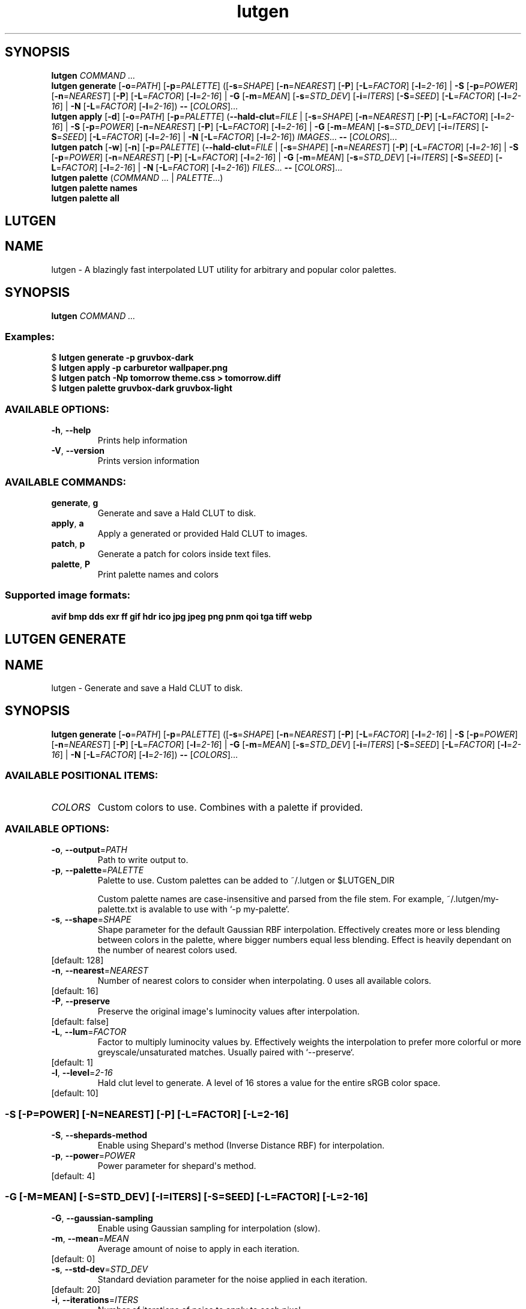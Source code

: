 .ie \n(.g .ds Aq \(aq
.el .ds Aq '
.TH lutgen 1 - - ""
.PP
.SH SYNOPSIS
.nf
\fBlutgen\fP\fR \fP\fICOMMAND ...\fP\fR
\fP\fBlutgen\fP\fR \fP\fBgenerate\fP\fR \fP\fR[\fP\fB\-o\fP\fR=\fP\fIPATH\fP\fR] [\fP\fB\-p\fP\fR=\fP\fIPALETTE\fP\fR] ([\fP\fB\-s\fP\fR=\fP\fISHAPE\fP\fR] [\fP\fB\-n\fP\fR=\fP\fINEAREST\fP\fR] [\fP\fB\-P\fP\fR] [\fP\fB\-L\fP\fR=\fP\fIFACTOR\fP\fR] [\fP\fB\-l\fP\fR=\fP\fI2\-16\fP\fR] | \fP\fB\-S\fP\fR [\fP\fB\-p\fP\fR=\fP\fIPOWER\fP\fR] [\fP\fB\-n\fP\fR=\fP\fINEAREST\fP\fR] [\fP\fB\-P\fP\fR] [\fP\fB\-L\fP\fR=\fP\fIFACTOR\fP\fR] [\fP\fB\-l\fP\fR=\fP\fI2\-16\fP\fR] | \fP\fB\-G\fP\fR [\fP\fB\-m\fP\fR=\fP\fIMEAN\fP\fR] [\fP\fB\-s\fP\fR=\fP\fISTD_DEV\fP\fR] [\fP\fB\-i\fP\fR=\fP\fIITERS\fP\fR] [\fP\fB\-S\fP\fR=\fP\fISEED\fP\fR] [\fP\fB\-L\fP\fR=\fP\fIFACTOR\fP\fR] [\fP\fB\-l\fP\fR=\fP\fI2\-16\fP\fR] | \fP\fB\-N\fP\fR [\fP\fB\-L\fP\fR=\fP\fIFACTOR\fP\fR] [\fP\fB\-l\fP\fR=\fP\fI2\-16\fP\fR]) \fP\fB\-\-\fP\fR [\fP\fICOLORS\fP\fR]...\fP\fR
\fP\fBlutgen\fP\fR \fP\fBapply\fP\fR \fP\fR[\fP\fB\-d\fP\fR] [\fP\fB\-o\fP\fR=\fP\fIPATH\fP\fR] [\fP\fB\-p\fP\fR=\fP\fIPALETTE\fP\fR] (\fP\fB\-\-hald\-clut\fP\fR=\fP\fIFILE\fP\fR | [\fP\fB\-s\fP\fR=\fP\fISHAPE\fP\fR] [\fP\fB\-n\fP\fR=\fP\fINEAREST\fP\fR] [\fP\fB\-P\fP\fR] [\fP\fB\-L\fP\fR=\fP\fIFACTOR\fP\fR] [\fP\fB\-l\fP\fR=\fP\fI2\-16\fP\fR] | \fP\fB\-S\fP\fR [\fP\fB\-p\fP\fR=\fP\fIPOWER\fP\fR] [\fP\fB\-n\fP\fR=\fP\fINEAREST\fP\fR] [\fP\fB\-P\fP\fR] [\fP\fB\-L\fP\fR=\fP\fIFACTOR\fP\fR] [\fP\fB\-l\fP\fR=\fP\fI2\-16\fP\fR] | \fP\fB\-G\fP\fR [\fP\fB\-m\fP\fR=\fP\fIMEAN\fP\fR] [\fP\fB\-s\fP\fR=\fP\fISTD_DEV\fP\fR] [\fP\fB\-i\fP\fR=\fP\fIITERS\fP\fR] [\fP\fB\-S\fP\fR=\fP\fISEED\fP\fR] [\fP\fB\-L\fP\fR=\fP\fIFACTOR\fP\fR] [\fP\fB\-l\fP\fR=\fP\fI2\-16\fP\fR] | \fP\fB\-N\fP\fR [\fP\fB\-L\fP\fR=\fP\fIFACTOR\fP\fR] [\fP\fB\-l\fP\fR=\fP\fI2\-16\fP\fR]) \fP\fIIMAGES\fP\fR... \fP\fB\-\-\fP\fR [\fP\fICOLORS\fP\fR]...\fP\fR
\fP\fBlutgen\fP\fR \fP\fBpatch\fP\fR \fP\fR[\fP\fB\-w\fP\fR] [\fP\fB\-n\fP\fR] [\fP\fB\-p\fP\fR=\fP\fIPALETTE\fP\fR] (\fP\fB\-\-hald\-clut\fP\fR=\fP\fIFILE\fP\fR | [\fP\fB\-s\fP\fR=\fP\fISHAPE\fP\fR] [\fP\fB\-n\fP\fR=\fP\fINEAREST\fP\fR] [\fP\fB\-P\fP\fR] [\fP\fB\-L\fP\fR=\fP\fIFACTOR\fP\fR] [\fP\fB\-l\fP\fR=\fP\fI2\-16\fP\fR] | \fP\fB\-S\fP\fR [\fP\fB\-p\fP\fR=\fP\fIPOWER\fP\fR] [\fP\fB\-n\fP\fR=\fP\fINEAREST\fP\fR] [\fP\fB\-P\fP\fR] [\fP\fB\-L\fP\fR=\fP\fIFACTOR\fP\fR] [\fP\fB\-l\fP\fR=\fP\fI2\-16\fP\fR] | \fP\fB\-G\fP\fR [\fP\fB\-m\fP\fR=\fP\fIMEAN\fP\fR] [\fP\fB\-s\fP\fR=\fP\fISTD_DEV\fP\fR] [\fP\fB\-i\fP\fR=\fP\fIITERS\fP\fR] [\fP\fB\-S\fP\fR=\fP\fISEED\fP\fR] [\fP\fB\-L\fP\fR=\fP\fIFACTOR\fP\fR] [\fP\fB\-l\fP\fR=\fP\fI2\-16\fP\fR] | \fP\fB\-N\fP\fR [\fP\fB\-L\fP\fR=\fP\fIFACTOR\fP\fR] [\fP\fB\-l\fP\fR=\fP\fI2\-16\fP\fR]) \fP\fIFILES\fP\fR... \fP\fB\-\-\fP\fR [\fP\fICOLORS\fP\fR]...\fP\fR
\fP\fBlutgen\fP\fR \fP\fBpalette\fP\fR \fP\fR(\fP\fICOMMAND ...\fP\fR | \fP\fIPALETTE\fP\fR...)\fP\fR
\fP\fBlutgen\fP\fR \fP\fBpalette\fP\fR \fP\fBnames\fP\fR \fP\fR
\fP\fBlutgen\fP\fR \fP\fBpalette\fP\fR \fP\fBall\fP\fR \fP\fR
\fP
.fi
.SH LUTGEN\ 
.SH NAME
\fRlutgen \- \fP\fRA blazingly fast interpolated LUT utility for arbitrary and popular color palettes.\fP
.SH SYNOPSIS
\fBlutgen\fP\fR \fP\fICOMMAND ...\fP
.PP
.SS
\fBExamples:\fP\fR
  $ \fP\fBlutgen generate \-p gruvbox\-dark\fP\fR
  $ \fP\fBlutgen apply \-p carburetor wallpaper.png\fP\fR
  $ \fP\fBlutgen patch \-Np tomorrow theme.css > tomorrow.diff\fP\fR
  $ \fP\fBlutgen palette gruvbox\-dark gruvbox\-light\fP
.PP
.SS AVAILABLE\ OPTIONS:
.TP
\fB\-h\fP\fR, \fP\fB\-\-help\fP
\fRPrints help information\fP
.PP
.TP
\fB\-V\fP\fR, \fP\fB\-\-version\fP
\fRPrints version information\fP
.PP
.PP
.SS AVAILABLE\ COMMANDS:
.TP
\fBgenerate\fP\fR, \fP\fBg\fP
\fRGenerate and save a Hald CLUT to disk.\fP
.PP
.TP
\fBapply\fP\fR, \fP\fBa\fP
\fRApply a generated or provided Hald CLUT to images.\fP
.PP
.TP
\fBpatch\fP\fR, \fP\fBp\fP
\fRGenerate a patch for colors inside text files.\fP
.PP
.TP
\fBpalette\fP\fR, \fP\fBP\fP
\fRPrint palette names and colors\fP
.PP
.PP
.SS
\fBSupported image formats:\fP\fR
 \fP\fBavif\fP\fR \fP\fBbmp\fP\fR \fP\fBdds\fP\fR \fP\fBexr\fP\fR \fP\fBff\fP\fR \fP\fBgif\fP\fR \fP\fBhdr\fP\fR \fP\fBico\fP\fR \fP\fBjpg\fP\fR \fP\fBjpeg\fP\fR \fP\fBpng\fP\fR \fP\fBpnm\fP\fR \fP\fBqoi\fP\fR \fP\fBtga\fP\fR \fP\fBtiff\fP\fR \fP\fBwebp\fP
.SH LUTGEN\ GENERATE\ 
.SH NAME
\fRlutgen \- \fP\fRGenerate and save a Hald CLUT to disk.\fP
.SH SYNOPSIS
\fBlutgen\fP\fR \fP\fBgenerate\fP\fR \fP\fR[\fP\fB\-o\fP\fR=\fP\fIPATH\fP\fR] [\fP\fB\-p\fP\fR=\fP\fIPALETTE\fP\fR] ([\fP\fB\-s\fP\fR=\fP\fISHAPE\fP\fR] [\fP\fB\-n\fP\fR=\fP\fINEAREST\fP\fR] [\fP\fB\-P\fP\fR] [\fP\fB\-L\fP\fR=\fP\fIFACTOR\fP\fR] [\fP\fB\-l\fP\fR=\fP\fI2\-16\fP\fR] | \fP\fB\-S\fP\fR [\fP\fB\-p\fP\fR=\fP\fIPOWER\fP\fR] [\fP\fB\-n\fP\fR=\fP\fINEAREST\fP\fR] [\fP\fB\-P\fP\fR] [\fP\fB\-L\fP\fR=\fP\fIFACTOR\fP\fR] [\fP\fB\-l\fP\fR=\fP\fI2\-16\fP\fR] | \fP\fB\-G\fP\fR [\fP\fB\-m\fP\fR=\fP\fIMEAN\fP\fR] [\fP\fB\-s\fP\fR=\fP\fISTD_DEV\fP\fR] [\fP\fB\-i\fP\fR=\fP\fIITERS\fP\fR] [\fP\fB\-S\fP\fR=\fP\fISEED\fP\fR] [\fP\fB\-L\fP\fR=\fP\fIFACTOR\fP\fR] [\fP\fB\-l\fP\fR=\fP\fI2\-16\fP\fR] | \fP\fB\-N\fP\fR [\fP\fB\-L\fP\fR=\fP\fIFACTOR\fP\fR] [\fP\fB\-l\fP\fR=\fP\fI2\-16\fP\fR]) \fP\fB\-\-\fP\fR [\fP\fICOLORS\fP\fR]...\fP
.PP
.SS AVAILABLE\ POSITIONAL\ ITEMS:
.TP
\fICOLORS\fP
\fRCustom colors to use. Combines with a palette if provided.\fP
.PP
.PP
.SS AVAILABLE\ OPTIONS:
.TP
\fB\-o\fP\fR, \fP\fB\-\-output\fP\fR=\fP\fIPATH\fP
\fRPath to write output to.\fP
.PP
.TP
\fB\-p\fP\fR, \fP\fB\-\-palette\fP\fR=\fP\fIPALETTE\fP
\fRPalette to use.
Custom palettes can be added to ~/.lutgen or $LUTGEN_DIR

Custom palette names are case\-insensitive and parsed from the file stem.
For example, ~/.lutgen/my\-palette.txt is avalable to use with `\-p my\-palette`.\fP
.PP
.TP
\fB\-s\fP\fR, \fP\fB\-\-shape\fP\fR=\fP\fISHAPE\fP
\fRShape parameter for the default Gaussian RBF interpolation. Effectively creates more or
less blending between colors in the palette, where bigger numbers equal less blending.
Effect is heavily dependant on the number of nearest colors used.\fP
.PP
.TP
\fR[default: 128]\fP
.PP
.TP
\fB\-n\fP\fR, \fP\fB\-\-nearest\fP\fR=\fP\fINEAREST\fP
\fRNumber of nearest colors to consider when interpolating. 0 uses all available colors.\fP
.PP
.TP
\fR[default: 16]\fP
.PP
.TP
\fB\-P\fP\fR, \fP\fB\-\-preserve\fP
\fRPreserve the original image\*(Aqs luminocity values after interpolation.\fP
.PP
.TP
\fR[default: false]\fP
.PP
.TP
\fB\-L\fP\fR, \fP\fB\-\-lum\fP\fR=\fP\fIFACTOR\fP
\fRFactor to multiply luminocity values by. Effectively weights the interpolation to prefer
more colorful or more greyscale/unsaturated matches. Usually paired with `\-\-preserve`.\fP
.PP
.TP
\fR[default: 1]\fP
.PP
.TP
\fB\-l\fP\fR, \fP\fB\-\-level\fP\fR=\fP\fI2\-16\fP
\fRHald clut level to generate. A level of 16 stores a value for the entire sRGB color space.\fP
.PP
.TP
\fR[default: 10]\fP
.PP
.SS -S\ [-P=POWER]\ [-N=NEAREST]\ [-P]\ [-L=FACTOR]\ [-L=2-16]
.TP
\fB\-S\fP\fR, \fP\fB\-\-shepards\-method\fP
\fREnable using Shepard\*(Aqs method (Inverse Distance RBF) for interpolation.\fP
.PP
.TP
\fB\-p\fP\fR, \fP\fB\-\-power\fP\fR=\fP\fIPOWER\fP
\fRPower parameter for shepard\*(Aqs method.\fP
.PP
.TP
\fR[default: 4]\fP
.PP
.PP
.SS -G\ [-M=MEAN]\ [-S=STD_DEV]\ [-I=ITERS]\ [-S=SEED]\ [-L=FACTOR]\ [-L=2-16]
.TP
\fB\-G\fP\fR, \fP\fB\-\-gaussian\-sampling\fP
\fREnable using Gaussian sampling for interpolation (slow).\fP
.PP
.TP
\fB\-m\fP\fR, \fP\fB\-\-mean\fP\fR=\fP\fIMEAN\fP
\fRAverage amount of noise to apply in each iteration.\fP
.PP
.TP
\fR[default: 0]\fP
.PP
.TP
\fB\-s\fP\fR, \fP\fB\-\-std\-dev\fP\fR=\fP\fISTD_DEV\fP
\fRStandard deviation parameter for the noise applied in each iteration.\fP
.PP
.TP
\fR[default: 20]\fP
.PP
.TP
\fB\-i\fP\fR, \fP\fB\-\-iterations\fP\fR=\fP\fIITERS\fP
\fRNumber of iterations of noise to apply to each pixel.\fP
.PP
.TP
\fR[default: 512]\fP
.PP
.TP
\fB\-S\fP\fR, \fP\fB\-\-seed\fP\fR=\fP\fISEED\fP
\fRSeed for noise rng.\fP
.PP
.TP
\fR[default: 42080085]\fP
.PP
.PP
.SS -N\ [-L=FACTOR]\ [-L=2-16]
.TP
\fB\-N\fP\fR, \fP\fB\-\-nearest\-neighbor\fP
\fRDisable interpolation completely.\fP
.PP
.PP
.TP
\fB\-h\fP\fR, \fP\fB\-\-help\fP
\fRPrints help information\fP
.PP
.SH LUTGEN\ APPLY\ 
.SH NAME
\fRlutgen \- \fP\fRApply a generated or provided Hald CLUT to images.\fP
.SH SYNOPSIS
\fBlutgen\fP\fR \fP\fBapply\fP\fR \fP\fR[\fP\fB\-d\fP\fR] [\fP\fB\-o\fP\fR=\fP\fIPATH\fP\fR] [\fP\fB\-p\fP\fR=\fP\fIPALETTE\fP\fR] (\fP\fB\-\-hald\-clut\fP\fR=\fP\fIFILE\fP\fR | [\fP\fB\-s\fP\fR=\fP\fISHAPE\fP\fR] [\fP\fB\-n\fP\fR=\fP\fINEAREST\fP\fR] [\fP\fB\-P\fP\fR] [\fP\fB\-L\fP\fR=\fP\fIFACTOR\fP\fR] [\fP\fB\-l\fP\fR=\fP\fI2\-16\fP\fR] | \fP\fB\-S\fP\fR [\fP\fB\-p\fP\fR=\fP\fIPOWER\fP\fR] [\fP\fB\-n\fP\fR=\fP\fINEAREST\fP\fR] [\fP\fB\-P\fP\fR] [\fP\fB\-L\fP\fR=\fP\fIFACTOR\fP\fR] [\fP\fB\-l\fP\fR=\fP\fI2\-16\fP\fR] | \fP\fB\-G\fP\fR [\fP\fB\-m\fP\fR=\fP\fIMEAN\fP\fR] [\fP\fB\-s\fP\fR=\fP\fISTD_DEV\fP\fR] [\fP\fB\-i\fP\fR=\fP\fIITERS\fP\fR] [\fP\fB\-S\fP\fR=\fP\fISEED\fP\fR] [\fP\fB\-L\fP\fR=\fP\fIFACTOR\fP\fR] [\fP\fB\-l\fP\fR=\fP\fI2\-16\fP\fR] | \fP\fB\-N\fP\fR [\fP\fB\-L\fP\fR=\fP\fIFACTOR\fP\fR] [\fP\fB\-l\fP\fR=\fP\fI2\-16\fP\fR]) \fP\fIIMAGES\fP\fR... \fP\fB\-\-\fP\fR [\fP\fICOLORS\fP\fR]...\fP
.PP
.SS AVAILABLE\ POSITIONAL\ ITEMS:
.TP
\fIIMAGES\fP
\fRImages to correct, using the generated or provided hald clut.\fP
.PP
.TP
\fICOLORS\fP
\fRCustom colors to use. Combines with a palette if provided.\fP
.PP
.PP
.SS AVAILABLE\ OPTIONS:
.TP
\fB\-d\fP\fR, \fP\fB\-\-dir\fP
\fRAlways save to a directory when there is only one input file.
(matches output behavior for multiple files)\fP
.PP
.TP
\fB\-o\fP\fR, \fP\fB\-\-output\fP\fR=\fP\fIPATH\fP
\fRPath to write output to.\fP
.PP
.TP
\fB\-p\fP\fR, \fP\fB\-\-palette\fP\fR=\fP\fIPALETTE\fP
\fRPalette to use.
Custom palettes can be added to ~/.lutgen or $LUTGEN_DIR

Custom palette names are case\-insensitive and parsed from the file stem.
For example, ~/.lutgen/my\-palette.txt is avalable to use with `\-p my\-palette`.\fP
.PP
.TP
\fB    \-\-hald\-clut\fP\fR=\fP\fIFILE\fP
\fRExternal Hald CLUT to use instead of generating one.\fP
.PP
.TP
\fB\-s\fP\fR, \fP\fB\-\-shape\fP\fR=\fP\fISHAPE\fP
\fRShape parameter for the default Gaussian RBF interpolation. Effectively creates more or
less blending between colors in the palette, where bigger numbers equal less blending.
Effect is heavily dependant on the number of nearest colors used.\fP
.PP
.TP
\fR[default: 128]\fP
.PP
.TP
\fB\-n\fP\fR, \fP\fB\-\-nearest\fP\fR=\fP\fINEAREST\fP
\fRNumber of nearest colors to consider when interpolating. 0 uses all available colors.\fP
.PP
.TP
\fR[default: 16]\fP
.PP
.TP
\fB\-P\fP\fR, \fP\fB\-\-preserve\fP
\fRPreserve the original image\*(Aqs luminocity values after interpolation.\fP
.PP
.TP
\fR[default: false]\fP
.PP
.TP
\fB\-L\fP\fR, \fP\fB\-\-lum\fP\fR=\fP\fIFACTOR\fP
\fRFactor to multiply luminocity values by. Effectively weights the interpolation to prefer
more colorful or more greyscale/unsaturated matches. Usually paired with `\-\-preserve`.\fP
.PP
.TP
\fR[default: 1]\fP
.PP
.TP
\fB\-l\fP\fR, \fP\fB\-\-level\fP\fR=\fP\fI2\-16\fP
\fRHald clut level to generate. A level of 16 stores a value for the entire sRGB color space.\fP
.PP
.TP
\fR[default: 10]\fP
.PP
.SS -S\ [-P=POWER]\ [-N=NEAREST]\ [-P]\ [-L=FACTOR]\ [-L=2-16]
.TP
\fB\-S\fP\fR, \fP\fB\-\-shepards\-method\fP
\fREnable using Shepard\*(Aqs method (Inverse Distance RBF) for interpolation.\fP
.PP
.TP
\fB\-p\fP\fR, \fP\fB\-\-power\fP\fR=\fP\fIPOWER\fP
\fRPower parameter for shepard\*(Aqs method.\fP
.PP
.TP
\fR[default: 4]\fP
.PP
.PP
.SS -G\ [-M=MEAN]\ [-S=STD_DEV]\ [-I=ITERS]\ [-S=SEED]\ [-L=FACTOR]\ [-L=2-16]
.TP
\fB\-G\fP\fR, \fP\fB\-\-gaussian\-sampling\fP
\fREnable using Gaussian sampling for interpolation (slow).\fP
.PP
.TP
\fB\-m\fP\fR, \fP\fB\-\-mean\fP\fR=\fP\fIMEAN\fP
\fRAverage amount of noise to apply in each iteration.\fP
.PP
.TP
\fR[default: 0]\fP
.PP
.TP
\fB\-s\fP\fR, \fP\fB\-\-std\-dev\fP\fR=\fP\fISTD_DEV\fP
\fRStandard deviation parameter for the noise applied in each iteration.\fP
.PP
.TP
\fR[default: 20]\fP
.PP
.TP
\fB\-i\fP\fR, \fP\fB\-\-iterations\fP\fR=\fP\fIITERS\fP
\fRNumber of iterations of noise to apply to each pixel.\fP
.PP
.TP
\fR[default: 512]\fP
.PP
.TP
\fB\-S\fP\fR, \fP\fB\-\-seed\fP\fR=\fP\fISEED\fP
\fRSeed for noise rng.\fP
.PP
.TP
\fR[default: 42080085]\fP
.PP
.PP
.SS -N\ [-L=FACTOR]\ [-L=2-16]
.TP
\fB\-N\fP\fR, \fP\fB\-\-nearest\-neighbor\fP
\fRDisable interpolation completely.\fP
.PP
.PP
.TP
\fB\-h\fP\fR, \fP\fB\-\-help\fP
\fRPrints help information\fP
.PP
.SH LUTGEN\ PATCH\ 
.SH NAME
\fRlutgen \- \fP\fRGenerate a patch for colors inside text files.\fP
.SH SYNOPSIS
\fBlutgen\fP\fR \fP\fBpatch\fP\fR \fP\fR[\fP\fB\-w\fP\fR] [\fP\fB\-n\fP\fR] [\fP\fB\-p\fP\fR=\fP\fIPALETTE\fP\fR] (\fP\fB\-\-hald\-clut\fP\fR=\fP\fIFILE\fP\fR | [\fP\fB\-s\fP\fR=\fP\fISHAPE\fP\fR] [\fP\fB\-n\fP\fR=\fP\fINEAREST\fP\fR] [\fP\fB\-P\fP\fR] [\fP\fB\-L\fP\fR=\fP\fIFACTOR\fP\fR] [\fP\fB\-l\fP\fR=\fP\fI2\-16\fP\fR] | \fP\fB\-S\fP\fR [\fP\fB\-p\fP\fR=\fP\fIPOWER\fP\fR] [\fP\fB\-n\fP\fR=\fP\fINEAREST\fP\fR] [\fP\fB\-P\fP\fR] [\fP\fB\-L\fP\fR=\fP\fIFACTOR\fP\fR] [\fP\fB\-l\fP\fR=\fP\fI2\-16\fP\fR] | \fP\fB\-G\fP\fR [\fP\fB\-m\fP\fR=\fP\fIMEAN\fP\fR] [\fP\fB\-s\fP\fR=\fP\fISTD_DEV\fP\fR] [\fP\fB\-i\fP\fR=\fP\fIITERS\fP\fR] [\fP\fB\-S\fP\fR=\fP\fISEED\fP\fR] [\fP\fB\-L\fP\fR=\fP\fIFACTOR\fP\fR] [\fP\fB\-l\fP\fR=\fP\fI2\-16\fP\fR] | \fP\fB\-N\fP\fR [\fP\fB\-L\fP\fR=\fP\fIFACTOR\fP\fR] [\fP\fB\-l\fP\fR=\fP\fI2\-16\fP\fR]) \fP\fIFILES\fP\fR... \fP\fB\-\-\fP\fR [\fP\fICOLORS\fP\fR]...\fP
.PP
.SS AVAILABLE\ POSITIONAL\ ITEMS:
.TP
\fIFILES\fP
\fRText files to generate patches for.\fP
.PP
.TP
\fICOLORS\fP
\fRCustom colors to use. Combines with a palette if provided.\fP
.PP
.PP
.SS AVAILABLE\ OPTIONS:
.TP
\fB\-w\fP\fR, \fP\fB\-\-write\fP
\fRWrite changes directly to the files.\fP
.PP
.TP
\fB\-n\fP\fR, \fP\fB\-\-no\-patch\fP
\fRDisable computing and printing the patch. Usually paired with \-\-write.\fP
.PP
.TP
\fB\-p\fP\fR, \fP\fB\-\-palette\fP\fR=\fP\fIPALETTE\fP
\fRPalette to use.
Custom palettes can be added to ~/.lutgen or $LUTGEN_DIR

Custom palette names are case\-insensitive and parsed from the file stem.
For example, ~/.lutgen/my\-palette.txt is avalable to use with `\-p my\-palette`.\fP
.PP
.TP
\fB    \-\-hald\-clut\fP\fR=\fP\fIFILE\fP
\fRExternal Hald CLUT to use instead of generating one.\fP
.PP
.TP
\fB\-s\fP\fR, \fP\fB\-\-shape\fP\fR=\fP\fISHAPE\fP
\fRShape parameter for the default Gaussian RBF interpolation. Effectively creates more or
less blending between colors in the palette, where bigger numbers equal less blending.
Effect is heavily dependant on the number of nearest colors used.\fP
.PP
.TP
\fR[default: 128]\fP
.PP
.TP
\fB\-n\fP\fR, \fP\fB\-\-nearest\fP\fR=\fP\fINEAREST\fP
\fRNumber of nearest colors to consider when interpolating. 0 uses all available colors.\fP
.PP
.TP
\fR[default: 16]\fP
.PP
.TP
\fB\-P\fP\fR, \fP\fB\-\-preserve\fP
\fRPreserve the original image\*(Aqs luminocity values after interpolation.\fP
.PP
.TP
\fR[default: false]\fP
.PP
.TP
\fB\-L\fP\fR, \fP\fB\-\-lum\fP\fR=\fP\fIFACTOR\fP
\fRFactor to multiply luminocity values by. Effectively weights the interpolation to prefer
more colorful or more greyscale/unsaturated matches. Usually paired with `\-\-preserve`.\fP
.PP
.TP
\fR[default: 1]\fP
.PP
.TP
\fB\-l\fP\fR, \fP\fB\-\-level\fP\fR=\fP\fI2\-16\fP
\fRHald clut level to generate. A level of 16 stores a value for the entire sRGB color space.\fP
.PP
.TP
\fR[default: 10]\fP
.PP
.SS -S\ [-P=POWER]\ [-N=NEAREST]\ [-P]\ [-L=FACTOR]\ [-L=2-16]
.TP
\fB\-S\fP\fR, \fP\fB\-\-shepards\-method\fP
\fREnable using Shepard\*(Aqs method (Inverse Distance RBF) for interpolation.\fP
.PP
.TP
\fB\-p\fP\fR, \fP\fB\-\-power\fP\fR=\fP\fIPOWER\fP
\fRPower parameter for shepard\*(Aqs method.\fP
.PP
.TP
\fR[default: 4]\fP
.PP
.PP
.SS -G\ [-M=MEAN]\ [-S=STD_DEV]\ [-I=ITERS]\ [-S=SEED]\ [-L=FACTOR]\ [-L=2-16]
.TP
\fB\-G\fP\fR, \fP\fB\-\-gaussian\-sampling\fP
\fREnable using Gaussian sampling for interpolation (slow).\fP
.PP
.TP
\fB\-m\fP\fR, \fP\fB\-\-mean\fP\fR=\fP\fIMEAN\fP
\fRAverage amount of noise to apply in each iteration.\fP
.PP
.TP
\fR[default: 0]\fP
.PP
.TP
\fB\-s\fP\fR, \fP\fB\-\-std\-dev\fP\fR=\fP\fISTD_DEV\fP
\fRStandard deviation parameter for the noise applied in each iteration.\fP
.PP
.TP
\fR[default: 20]\fP
.PP
.TP
\fB\-i\fP\fR, \fP\fB\-\-iterations\fP\fR=\fP\fIITERS\fP
\fRNumber of iterations of noise to apply to each pixel.\fP
.PP
.TP
\fR[default: 512]\fP
.PP
.TP
\fB\-S\fP\fR, \fP\fB\-\-seed\fP\fR=\fP\fISEED\fP
\fRSeed for noise rng.\fP
.PP
.TP
\fR[default: 42080085]\fP
.PP
.PP
.SS -N\ [-L=FACTOR]\ [-L=2-16]
.TP
\fB\-N\fP\fR, \fP\fB\-\-nearest\-neighbor\fP
\fRDisable interpolation completely.\fP
.PP
.PP
.TP
\fB\-h\fP\fR, \fP\fB\-\-help\fP
\fRPrints help information\fP
.PP
.SH LUTGEN\ PALETTE\ 
.SH NAME
\fRlutgen \- \fP\fRPrint palette names and colors\fP
.SH SYNOPSIS
\fBlutgen\fP\fR \fP\fBpalette\fP\fR \fP\fR(\fP\fICOMMAND ...\fP\fR | \fP\fIPALETTE\fP\fR...)\fP
.PP
.SS
\fBExamples:\fP\fR
  $ lutgen palette all
  $ lutgen palette names | grep gruvbox
  $ lutgen palette oxocarbon\-dark oxocarbon\-light
  $ lutgen palette carburetor > palette.txt\fP
.PP
.SS AVAILABLE\ POSITIONAL\ ITEMS:
.TP
\fIPALETTE\fP
\fRPalette to use.
Custom palettes can be added to ~/.lutgen or $LUTGEN_DIR

Custom palette names are case\-insensitive and parsed from the file stem.
For example, ~/.lutgen/my\-palette.txt is avalable to use with `\-p my\-palette`.\fP
.PP
.PP
.SS AVAILABLE\ OPTIONS:
.TP
\fB\-h\fP\fR, \fP\fB\-\-help\fP
\fRPrints help information\fP
.PP
.PP
.SS AVAILABLE\ COMMANDS:
.TP
\fBnames\fP
\fRPrint all palette names. Useful for scripting and searching.\fP
.PP
.TP
\fBall\fP
\fRPrint all palette names and colors.\fP
.PP
.SH LUTGEN\ PALETTE\ NAMES\ 
.SH NAME
\fRlutgen \- \fP\fRPrint all palette names. Useful for scripting and searching.\fP
.SH SYNOPSIS
\fBlutgen\fP\fR \fP\fBpalette\fP\fR \fP\fBnames\fP\fR \fP
.PP
.SS AVAILABLE\ OPTIONS:
.TP
\fB\-h\fP\fR, \fP\fB\-\-help\fP
\fRPrints help information\fP
.PP
.SH LUTGEN\ PALETTE\ ALL\ 
.SH NAME
\fRlutgen \- \fP\fRPrint all palette names and colors.\fP
.SH SYNOPSIS
\fBlutgen\fP\fR \fP\fBpalette\fP\fR \fP\fBall\fP\fR \fP
.PP
.SS AVAILABLE\ OPTIONS:
.TP
\fB\-h\fP\fR, \fP\fB\-\-help\fP
\fRPrints help information\fP
.PP
